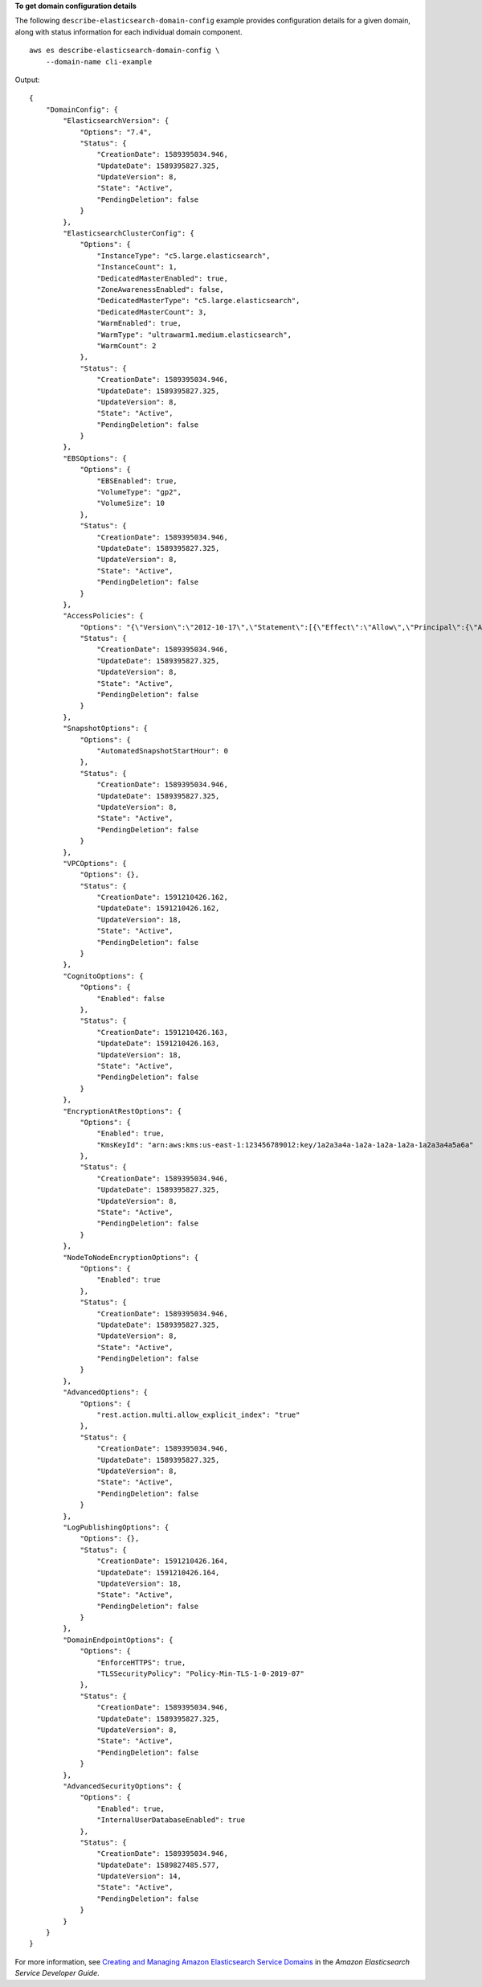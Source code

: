 **To get domain configuration details**

The following ``describe-elasticsearch-domain-config`` example provides configuration details for a given domain, along with status information for each individual domain component. ::

    aws es describe-elasticsearch-domain-config \
        --domain-name cli-example

Output::

    {
        "DomainConfig": {
            "ElasticsearchVersion": {
                "Options": "7.4",
                "Status": {
                    "CreationDate": 1589395034.946,
                    "UpdateDate": 1589395827.325,
                    "UpdateVersion": 8,
                    "State": "Active",
                    "PendingDeletion": false
                }
            },
            "ElasticsearchClusterConfig": {
                "Options": {
                    "InstanceType": "c5.large.elasticsearch",
                    "InstanceCount": 1,
                    "DedicatedMasterEnabled": true,
                    "ZoneAwarenessEnabled": false,
                    "DedicatedMasterType": "c5.large.elasticsearch",
                    "DedicatedMasterCount": 3,
                    "WarmEnabled": true,
                    "WarmType": "ultrawarm1.medium.elasticsearch",
                    "WarmCount": 2
                },
                "Status": {
                    "CreationDate": 1589395034.946,
                    "UpdateDate": 1589395827.325,
                    "UpdateVersion": 8,
                    "State": "Active",
                    "PendingDeletion": false
                }
            },
            "EBSOptions": {
                "Options": {
                    "EBSEnabled": true,
                    "VolumeType": "gp2",
                    "VolumeSize": 10
                },
                "Status": {
                    "CreationDate": 1589395034.946,
                    "UpdateDate": 1589395827.325,
                    "UpdateVersion": 8,
                    "State": "Active",
                    "PendingDeletion": false
                }
            },
            "AccessPolicies": {
                "Options": "{\"Version\":\"2012-10-17\",\"Statement\":[{\"Effect\":\"Allow\",\"Principal\":{\"AWS\":\"*\"},\"Action\":\"es:*\",\"Resource\":\"arn:aws:es:us-east-1:123456789012:domain/cli-example/*\"}]}",
                "Status": {
                    "CreationDate": 1589395034.946,
                    "UpdateDate": 1589395827.325,
                    "UpdateVersion": 8,
                    "State": "Active",
                    "PendingDeletion": false
                }
            },
            "SnapshotOptions": {
                "Options": {
                    "AutomatedSnapshotStartHour": 0
                },
                "Status": {
                    "CreationDate": 1589395034.946,
                    "UpdateDate": 1589395827.325,
                    "UpdateVersion": 8,
                    "State": "Active",
                    "PendingDeletion": false
                }
            },
            "VPCOptions": {
                "Options": {},
                "Status": {
                    "CreationDate": 1591210426.162,
                    "UpdateDate": 1591210426.162,
                    "UpdateVersion": 18,
                    "State": "Active",
                    "PendingDeletion": false
                }
            },
            "CognitoOptions": {
                "Options": {
                    "Enabled": false
                },
                "Status": {
                    "CreationDate": 1591210426.163,
                    "UpdateDate": 1591210426.163,
                    "UpdateVersion": 18,
                    "State": "Active",
                    "PendingDeletion": false
                }
            },
            "EncryptionAtRestOptions": {
                "Options": {
                    "Enabled": true,
                    "KmsKeyId": "arn:aws:kms:us-east-1:123456789012:key/1a2a3a4a-1a2a-1a2a-1a2a-1a2a3a4a5a6a"
                },
                "Status": {
                    "CreationDate": 1589395034.946,
                    "UpdateDate": 1589395827.325,
                    "UpdateVersion": 8,
                    "State": "Active",
                    "PendingDeletion": false
                }
            },
            "NodeToNodeEncryptionOptions": {
                "Options": {
                    "Enabled": true
                },
                "Status": {
                    "CreationDate": 1589395034.946,
                    "UpdateDate": 1589395827.325,
                    "UpdateVersion": 8,
                    "State": "Active",
                    "PendingDeletion": false
                }
            },
            "AdvancedOptions": {
                "Options": {
                    "rest.action.multi.allow_explicit_index": "true"
                },
                "Status": {
                    "CreationDate": 1589395034.946,
                    "UpdateDate": 1589395827.325,
                    "UpdateVersion": 8,
                    "State": "Active",
                    "PendingDeletion": false
                }
            },
            "LogPublishingOptions": {
                "Options": {},
                "Status": {
                    "CreationDate": 1591210426.164,
                    "UpdateDate": 1591210426.164,
                    "UpdateVersion": 18,
                    "State": "Active",
                    "PendingDeletion": false
                }
            },
            "DomainEndpointOptions": {
                "Options": {
                    "EnforceHTTPS": true,
                    "TLSSecurityPolicy": "Policy-Min-TLS-1-0-2019-07"
                },
                "Status": {
                    "CreationDate": 1589395034.946,
                    "UpdateDate": 1589395827.325,
                    "UpdateVersion": 8,
                    "State": "Active",
                    "PendingDeletion": false
                }
            },
            "AdvancedSecurityOptions": {
                "Options": {
                    "Enabled": true,
                    "InternalUserDatabaseEnabled": true
                },
                "Status": {
                    "CreationDate": 1589395034.946,
                    "UpdateDate": 1589827485.577,
                    "UpdateVersion": 14,
                    "State": "Active",
                    "PendingDeletion": false
                }
            }
        }
    }

For more information, see `Creating and Managing Amazon Elasticsearch Service Domains <https://docs.aws.amazon.com/elasticsearch-service/latest/developerguide/es-createupdatedomains.html>`__ in the *Amazon Elasticsearch Service Developer Guide*.
